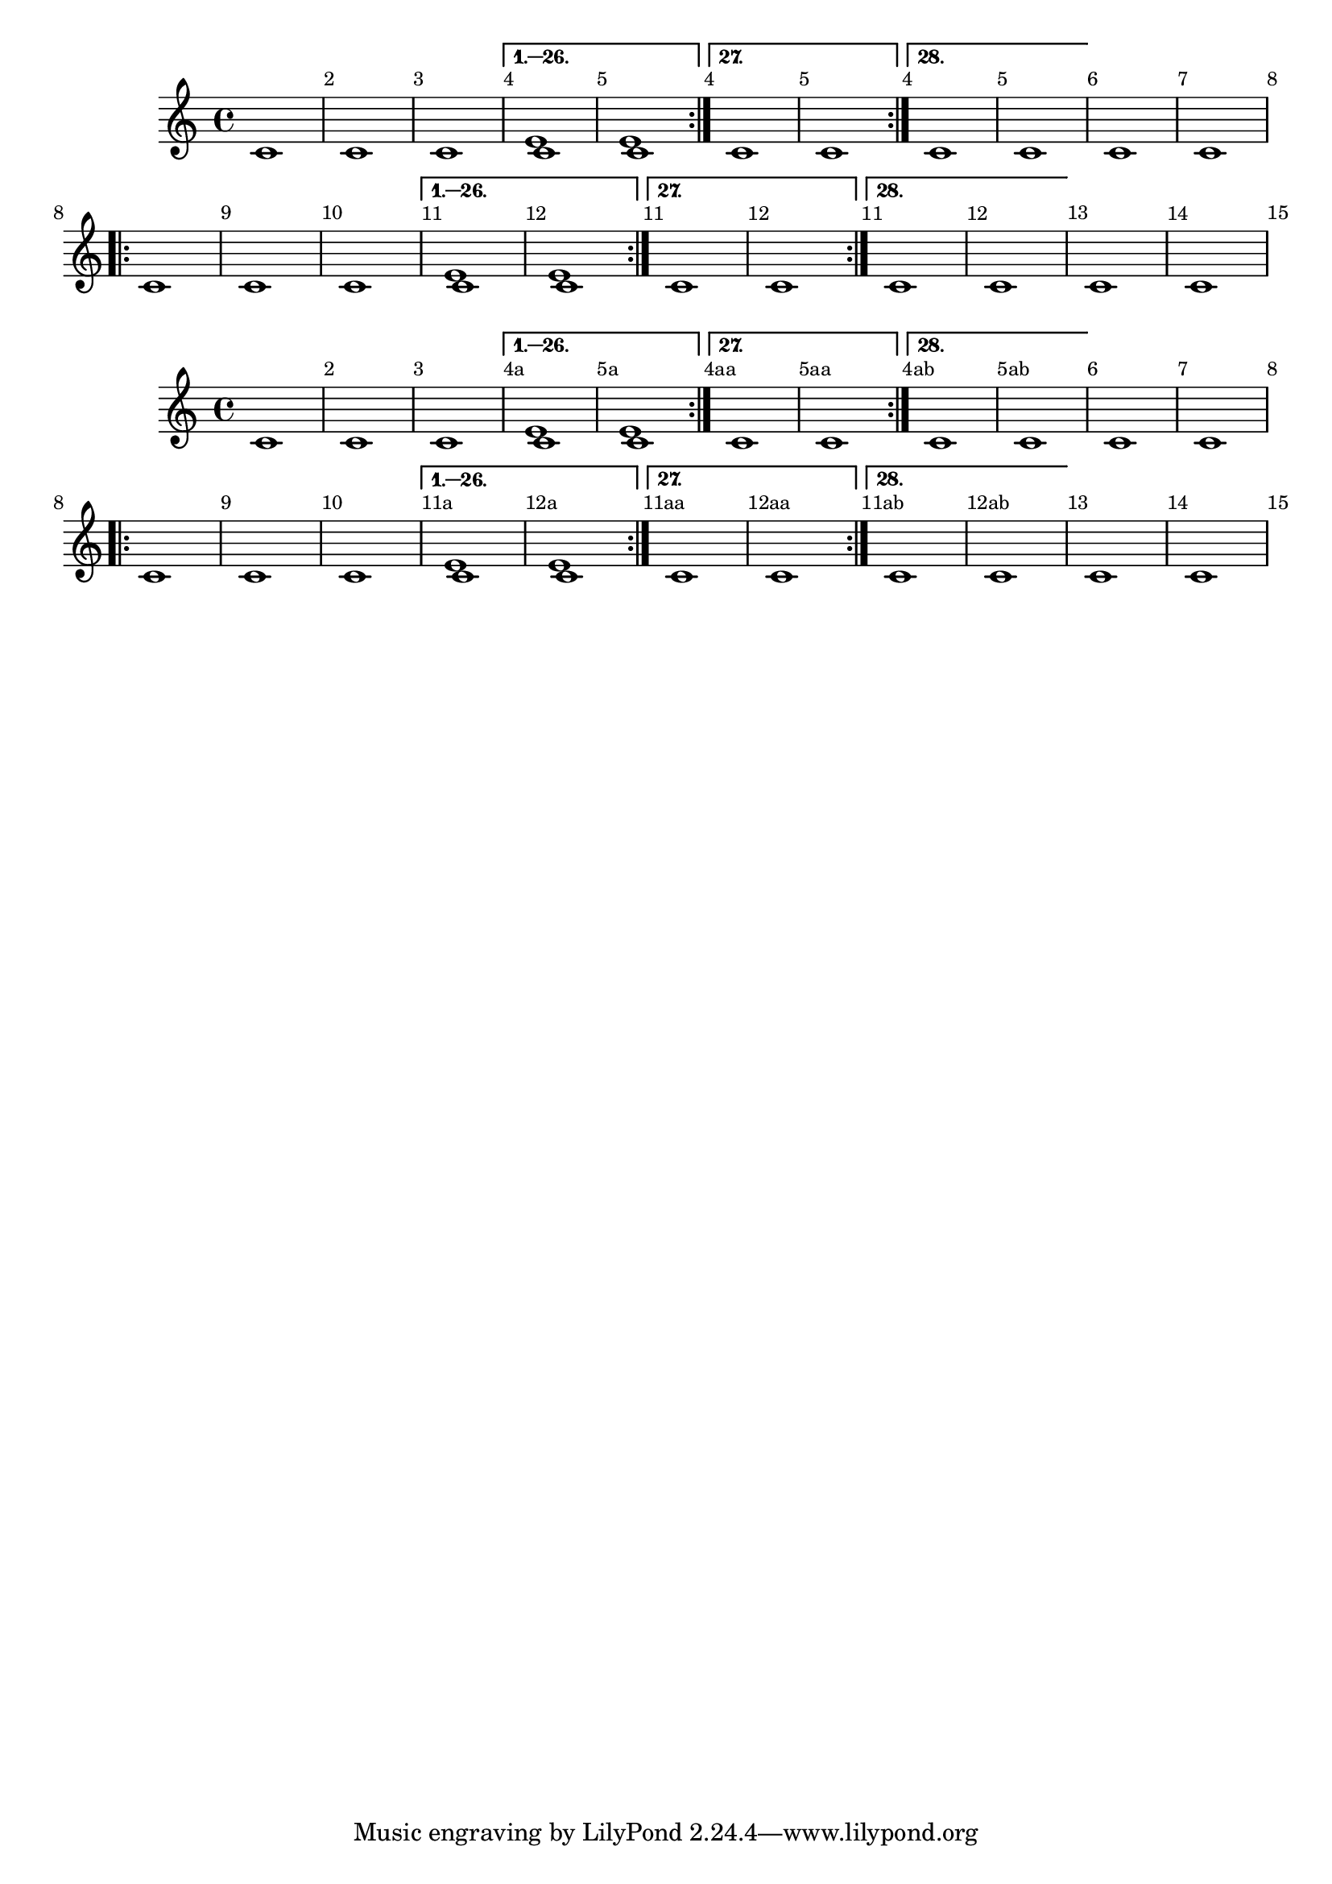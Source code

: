\version "2.17.6"

\header {
  texidoc = "Bar numbers can automatically reset at volta repeats.
"
}

musicWithBarNumberCheck =
#(define-music-function (parser location n)
  (integer?)
#{
  \relative c' {
    \override Score.BarNumber.break-visibility = #'#(#t #t #t)
    \repeat volta 28 {
     c1 |
     c |
     c |
    }
    \alternative {
        << { c \barNumberCheck #n c } \\ { e e } >>
      {
        c \barNumberCheck #n c |
      }
      {
        c \barNumberCheck #n c |
      }
    }
    c c
  }
#})

{
  \set Score . alternativeNumberingStyle = #'numbers
  \musicWithBarNumberCheck #5
  \musicWithBarNumberCheck #12
}
{ \set Score . alternativeNumberingStyle = #'numbers-with-letters
  \musicWithBarNumberCheck #5
  \musicWithBarNumberCheck #12
}


